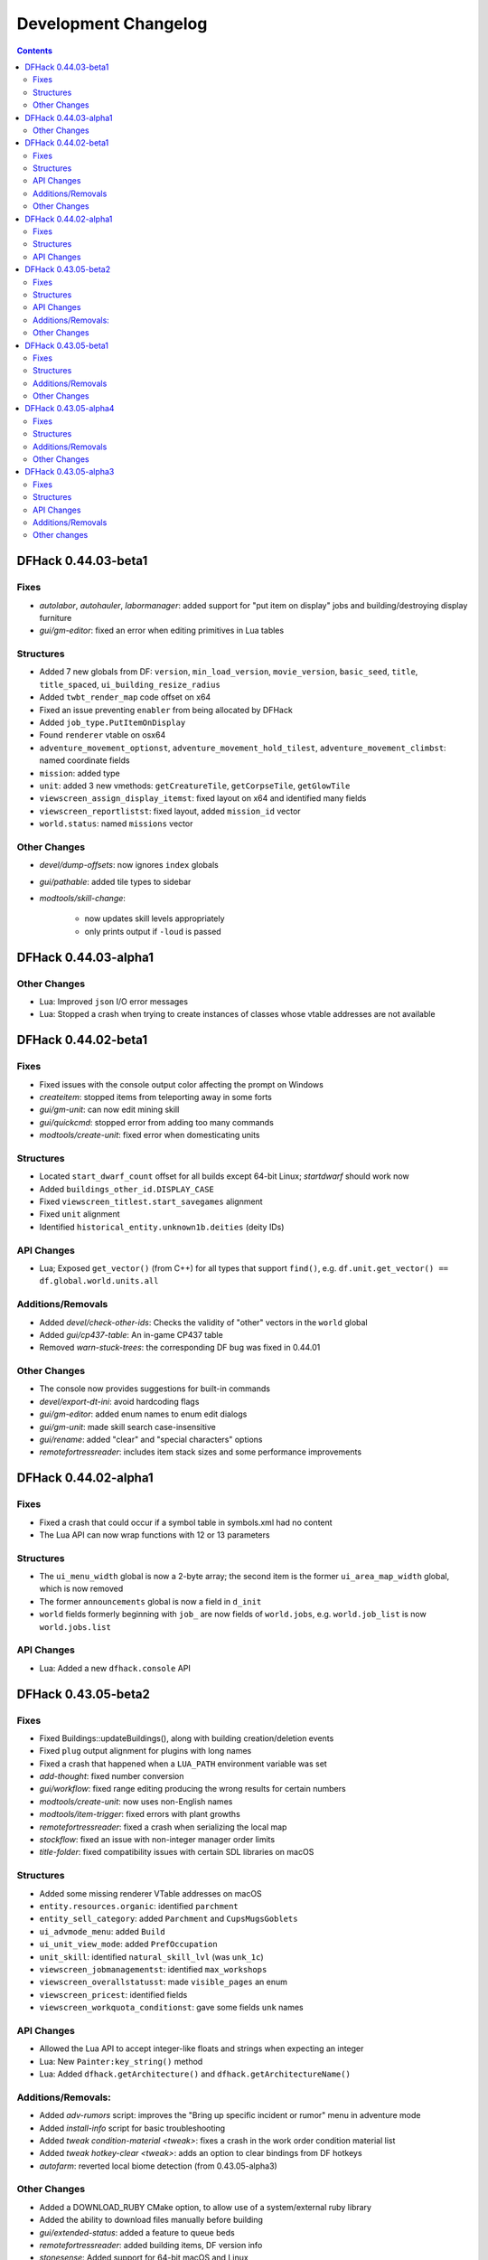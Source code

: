 .. comment
    This is the development changelog file for DFHack.  If you add or change
    anything, note it here under the heading "DFHack Future", in the appropriate
    section. Items within each section are listed in alphabetical order to
    minimise merge conflicts.  Try to match the style and level of detail of the
    other entries.

    This file contains changes that are relevant to users of prereleases. These
    changes should include changes from just the previous release, whether that
    release was stable or not. For instance, a feature added in 0.43.05-alpha1
    should go under "0.43.05-alpha1" here *and* "0.43.05-r1" (or "future") in
    NEWS.rst. A fix in one prerelease for an issue in the previous prerelease
    should just go here in the appropriate section, not in NEWS.rst.

    Sections for each release are added as required, and consist solely of the
    following in order as subheadings::

        Fixes
        Structures
        API Changes
        Additions/Removals
        Other Changes

    When referring to a script, plugin, or command, use backticks (```) to
    create a link to the relevant documentation - and check that the docs are
    still up to date!

    When adding a new release, change "DFHack future" to the appropriate title
    before releasing, and then add a new "DFHack future" section after releasing.

.. _dev-changelog:

#####################
Development Changelog
#####################

.. contents::
   :depth: 2

DFHack 0.44.03-beta1
====================

Fixes
-----
- `autolabor`, `autohauler`, `labormanager`: added support for "put item on
  display" jobs and building/destroying display furniture
- `gui/gm-editor`: fixed an error when editing primitives in Lua tables

Structures
----------
- Added 7 new globals from DF: ``version``, ``min_load_version``,
  ``movie_version``, ``basic_seed``, ``title``, ``title_spaced``,
  ``ui_building_resize_radius``
- Added ``twbt_render_map`` code offset on x64
- Fixed an issue preventing ``enabler`` from being allocated by DFHack
- Added ``job_type.PutItemOnDisplay``
- Found ``renderer`` vtable on osx64
- ``adventure_movement_optionst``, ``adventure_movement_hold_tilest``,
  ``adventure_movement_climbst``: named coordinate fields
- ``mission``: added type
- ``unit``: added 3 new vmethods: ``getCreatureTile``, ``getCorpseTile``, ``getGlowTile``
- ``viewscreen_assign_display_itemst``: fixed layout on x64 and identified many fields
- ``viewscreen_reportlistst``: fixed layout, added ``mission_id`` vector
- ``world.status``: named ``missions`` vector

Other Changes
-------------
- `devel/dump-offsets`: now ignores ``index`` globals
- `gui/pathable`: added tile types to sidebar
- `modtools/skill-change`:

    - now updates skill levels appropriately
    - only prints output if ``-loud`` is passed

DFHack 0.44.03-alpha1
=====================

Other Changes
-------------
- Lua: Improved ``json`` I/O error messages
- Lua: Stopped a crash when trying to create instances of classes whose vtable
  addresses are not available

DFHack 0.44.02-beta1
====================

Fixes
-----
- Fixed issues with the console output color affecting the prompt on Windows
- `createitem`: stopped items from teleporting away in some forts
- `gui/gm-unit`: can now edit mining skill
- `gui/quickcmd`: stopped error from adding too many commands
- `modtools/create-unit`: fixed error when domesticating units

Structures
----------
- Located ``start_dwarf_count`` offset for all builds except 64-bit Linux;
  `startdwarf` should work now
- Added ``buildings_other_id.DISPLAY_CASE``
- Fixed ``viewscreen_titlest.start_savegames`` alignment
- Fixed ``unit`` alignment
- Identified ``historical_entity.unknown1b.deities`` (deity IDs)

API Changes
-----------
- Lua; Exposed ``get_vector()`` (from C++) for all types that support
  ``find()``, e.g. ``df.unit.get_vector() == df.global.world.units.all``

Additions/Removals
------------------
- Added `devel/check-other-ids`: Checks the validity of "other" vectors in the
  ``world`` global
- Added `gui/cp437-table`: An in-game CP437 table
- Removed `warn-stuck-trees`: the corresponding DF bug was fixed in 0.44.01

Other Changes
-------------
- The console now provides suggestions for built-in commands
- `devel/export-dt-ini`: avoid hardcoding flags
- `gui/gm-editor`: added enum names to enum edit dialogs
- `gui/gm-unit`: made skill search case-insensitive
- `gui/rename`: added "clear" and "special characters" options
- `remotefortressreader`: includes item stack sizes and some performance improvements


DFHack 0.44.02-alpha1
=====================

Fixes
-----
- Fixed a crash that could occur if a symbol table in symbols.xml had no content
- The Lua API can now wrap functions with 12 or 13 parameters

Structures
----------
- The ``ui_menu_width`` global is now a 2-byte array; the second item is the
  former ``ui_area_map_width`` global, which is now removed
- The former ``announcements`` global is now a field in ``d_init``
- ``world`` fields formerly beginning with ``job_`` are now fields of
  ``world.jobs``, e.g. ``world.job_list`` is now ``world.jobs.list``

API Changes
-----------
- Lua: Added a new ``dfhack.console`` API

DFHack 0.43.05-beta2
====================

Fixes
-----
- Fixed Buildings::updateBuildings(), along with building creation/deletion events
- Fixed ``plug`` output alignment for plugins with long names
- Fixed a crash that happened when a ``LUA_PATH`` environment variable was set
- `add-thought`: fixed number conversion
- `gui/workflow`: fixed range editing producing the wrong results for certain numbers
- `modtools/create-unit`: now uses non-English names
- `modtools/item-trigger`: fixed errors with plant growths
- `remotefortressreader`: fixed a crash when serializing the local map
- `stockflow`: fixed an issue with non-integer manager order limits
- `title-folder`: fixed compatibility issues with certain SDL libraries on macOS

Structures
----------
- Added some missing renderer VTable addresses on macOS
- ``entity.resources.organic``: identified ``parchment``
- ``entity_sell_category``: added ``Parchment`` and ``CupsMugsGoblets``
- ``ui_advmode_menu``: added ``Build``
- ``ui_unit_view_mode``: added ``PrefOccupation``
- ``unit_skill``: identified ``natural_skill_lvl`` (was ``unk_1c``)
- ``viewscreen_jobmanagementst``: identified ``max_workshops``
- ``viewscreen_overallstatusst``:  made ``visible_pages`` an enum
- ``viewscreen_pricest``: identified fields
- ``viewscreen_workquota_conditionst``: gave some fields ``unk`` names

API Changes
-----------
- Allowed the Lua API to accept integer-like floats and strings when expecting an integer
- Lua: New ``Painter:key_string()`` method
- Lua: Added ``dfhack.getArchitecture()`` and ``dfhack.getArchitectureName()``

Additions/Removals:
-------------------
- Added `adv-rumors` script: improves the "Bring up specific incident or rumor" menu in adventure mode
- Added `install-info` script for basic troubleshooting
- Added `tweak condition-material <tweak>`: fixes a crash in the work order condition material list
- Added `tweak hotkey-clear <tweak>`: adds an option to clear bindings from DF hotkeys
- `autofarm`: reverted local biome detection (from 0.43.05-alpha3)

Other Changes
-------------
- Added a DOWNLOAD_RUBY CMake option, to allow use of a system/external ruby library
- Added the ability to download files manually before building
- `gui/extended-status`: added a feature to queue beds
- `remotefortressreader`: added building items, DF version info
- `stonesense`: Added support for 64-bit macOS and Linux

DFHack 0.43.05-beta1
====================

Fixes
-----
- Fixed various crashes on 64-bit Windows related to DFHack screens, notably `manipulator`
- Fixed addresses of next_id globals on 64-bit Linux (fixes an `automaterial`/box-select crash)
- ``ls`` now lists scripts in folders other than ``hack/scripts``, when applicable
- `modtools/create-unit`: stopped permanently overwriting the creature creation
  menu in arena mode
- `season-palette`: fixed an issue where only part of the screen was redrawn
  after changing the color scheme
- `title-version`: now hidden when loading an arena

Structures
----------
- ``file_compressorst``: fixed field sizes on x64
- ``historical_entity``: fixed alignment on x64
- ``ui_sidebar_menus.command_line``: fixed field sizes on x64
- ``viewscreen_choose_start_sitest``: added 3 missing fields, renamed ``in_embark_only_warning``
- ``viewscreen_layer_arena_creaturest``: identified more fields
- ``world.math``: identified
- ``world.murky_pools``: identified

Additions/Removals
------------------
- `generated-creature-renamer`: Renames generated creature IDs for use with graphics packs

Other Changes
-------------
- `title-version`: Added a prerelease indicator

DFHack 0.43.05-alpha4
=====================

Fixes
-----
- Fixed an issue with uninitialized bitfields that was causing several issues
  (disappearing buildings in `buildingplan`'s planning mode, strange behavior in
  the extended `stocks` screen, and likely other problems). This issue was
  introduced in 0.43.05-alpha3.
- `stockflow`: Fixed an "integer expected" error

Structures
----------
- Located several globals on 64-bit Linux: flows, timed_events, ui_advmode,
  ui_building_assign_type, ui_building_assign_is_marked,
  ui_building_assign_units, ui_building_assign_items, and ui_look_list. This
  fixes `search-plugin`, `zone`, and `force`, among others.
- ``ui_sidebar_menus``: Fixed some x64 alignment issues

Additions/Removals
------------------
- Added `fix/tile-occupancy`: Clears bad occupancy flags on the selected tile.
  Useful for fixing blocked tiles introduced by the above buildingplan issue.
- Added a Lua ``tile-material`` module

Other Changes
-------------
- `labormanager`: Add support for shell crafts
- `manipulator`: Custom professions are now sorted alphabetically more reliably

DFHack 0.43.05-alpha3
=====================

Fixes
-----
- `add-thought`: fixed support for emotion names
- `autofarm`: Made surface farms detect local biome
- `devel/export-dt-ini`: fixed squad_schedule_entry size
- `labormanager`:

    - Now accounts for unit attributes
    - Made instrument-building jobs work (constructed instruments)
    - Fixed deconstructing constructed instruments
    - Fixed jobs in bowyer's shops
    - Fixed trap component jobs
    - Fixed multi-material construction jobs
    - Fixed deconstruction of buildings containing items
    - Fixed interference caused by "store item in vehicle" jobs

- `manipulator`: Fixed crash when selecting a profession from an empty list
- `ruby`:

    - Fixed crash on Win64 due to truncated global addresses
    - Fixed compilation on Win64
    - Use correct raw string length with encodings

Structures
----------
- Changed many ``comment`` XML attributes with version numbers to use new
  ``since`` attribute instead
- ``activity_event_conflictst.sides``: named many fields
- ``building_def.build_key``: fixed size on 64-bit Linux and OS X
- ``historical_kills``:

    - ``unk_30`` -> ``killed_underground_region``
    - ``unk_40`` -> ``killed_region``

- ``historical_kills.killed_undead``: removed ``skeletal`` flag
- ``ui_advmode``: aligned enough so that it doesn't crash (64-bit OS X/Linux)
- ``ui_advmode.show_menu``: changed from bool to enum
- ``unit_personality.emotions.flags``: now a bitfield

API Changes
-----------
- Added ``DFHack::Job::removeJob()`` function
- C++: Removed bitfield constructors that take an initial value. These kept
  bitfields from being used in unions. Set ``bitfield.whole`` directly instead.
- Lua: ``bitfield.whole`` now returns an integer, not a decimal

Additions/Removals
------------------
- Removed source for treefarm plugin (wasn't built)
- Added `modtools/change-build-menu`: Edit the build mode sidebar menus
- Added `modtools/if-entity`: Run a command if the current entity matches a
  given ID
- Added `season-palette`: Swap color palettes with the changes of the seasons

Other changes
-------------
- Changed minimum GCC version to 4.8 on OS X and Linux (earlier versions
  wouldn't have worked on Linux anyway)
- Updated TinyXML from 2.5.3 to 2.6.2
